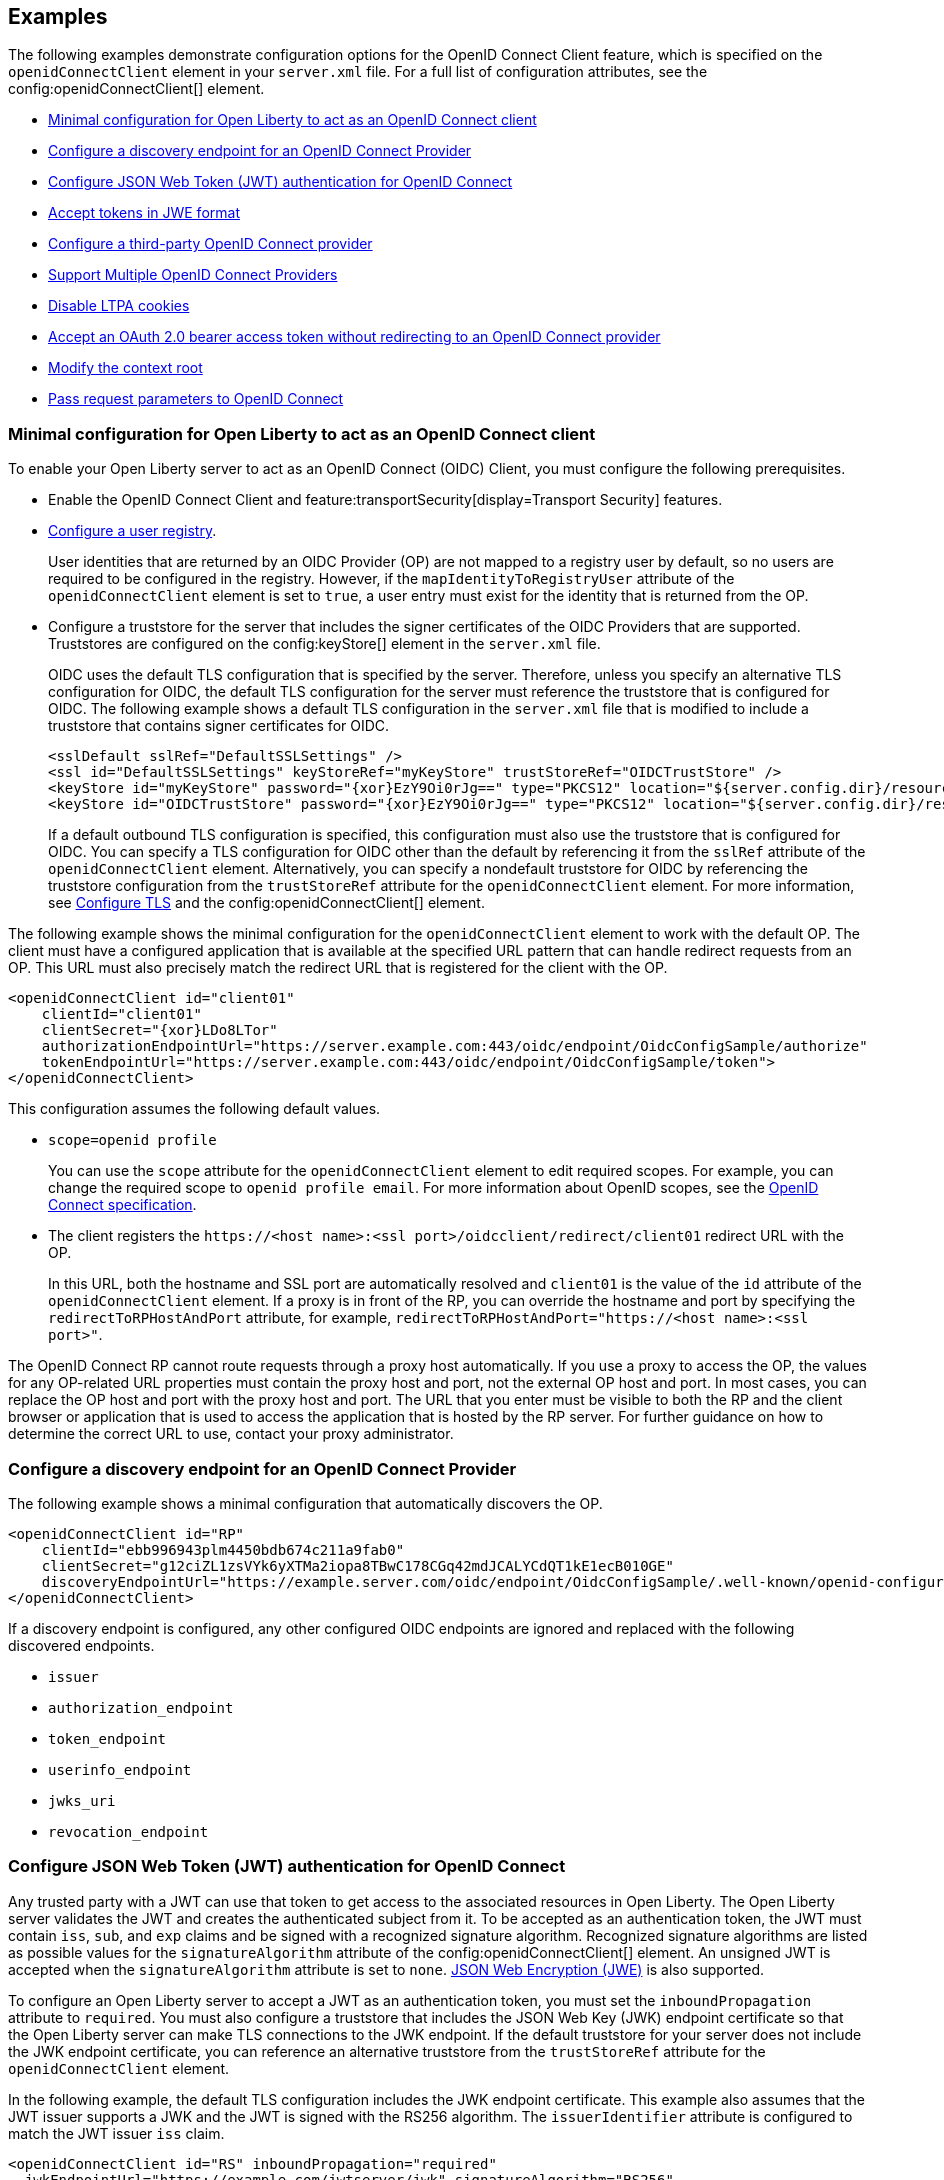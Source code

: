 == Examples

The following examples demonstrate configuration options for the OpenID Connect Client feature, which is specified on the `openidConnectClient` element in your `server.xml` file. For a full list of configuration attributes, see the config:openidConnectClient[] element.

- <<#minimal,Minimal configuration for Open Liberty to act as an OpenID Connect client>>
- <<#discovery,Configure a discovery endpoint for an OpenID Connect Provider>>
- <<#jwt,Configure JSON Web Token (JWT) authentication for OpenID Connect>>
- <<#jwe,Accept tokens in JWE format>>
- <<#third,Configure a third-party OpenID Connect provider>>
- <<#filter,Support Multiple OpenID Connect Providers>>
- <<#ltpa,Disable LTPA cookies>>
- <<#oauth,Accept an OAuth 2.0 bearer access token without redirecting to an OpenID Connect provider>>
- <<#context,Modify the context root>>
- <<#params,Pass request parameters to OpenID Connect>>


[#minimal]
=== Minimal configuration for Open Liberty to act as an OpenID Connect client

To enable your Open Liberty server to act as an OpenID Connect (OIDC) Client, you must configure the following prerequisites.

- Enable the OpenID Connect Client and feature:transportSecurity[display=Transport Security] features.
- xref:ROOT:user-registries-application-security.adoc[Configure a user registry].
+
User identities that are returned by an OIDC Provider (OP) are not mapped to a registry user by default, so no users are required to be configured in the registry. However, if the `mapIdentityToRegistryUser` attribute of the `openidConnectClient` element is set to `true`, a user entry must exist for the identity that is returned from the OP.
- Configure a truststore for the server that includes the signer certificates of the OIDC Providers that are supported. Truststores are configured on the config:keyStore[] element in the `server.xml` file.
+
OIDC uses the default TLS configuration that is specified by the server. Therefore, unless you specify an alternative TLS configuration for OIDC, the default TLS configuration for the server must reference the truststore that is configured for OIDC. The following example shows a default TLS configuration in the `server.xml` file that is modified to include a truststore that contains signer certificates for OIDC.
+
[source,xml]
----
<sslDefault sslRef="DefaultSSLSettings" />
<ssl id="DefaultSSLSettings" keyStoreRef="myKeyStore" trustStoreRef="OIDCTrustStore" />
<keyStore id="myKeyStore" password="{xor}EzY9Oi0rJg==" type="PKCS12" location="${server.config.dir}/resources/security/BasicKeyStore.p12" />
<keyStore id="OIDCTrustStore" password="{xor}EzY9Oi0rJg==" type="PKCS12" location="${server.config.dir}/resources/security/OIDCTrustStore.p12" />
----
+
If a default outbound TLS configuration is specified, this configuration must also use the truststore that is configured for OIDC. You can specify a TLS configuration for OIDC other than the default by referencing it from the `sslRef` attribute of the `openidConnectClient` element. Alternatively, you can specify a nondefault truststore for OIDC by referencing the truststore configuration from the `trustStoreRef` attribute for the `openidConnectClient` element. For more information, see link:/docs/latest/reference/feature/transportSecurity-1.0.html#_configure_transport_layer_security_tls[Configure TLS] and the config:openidConnectClient[] element.

The following example shows the minimal configuration for the `openidConnectClient` element to work with the default OP.
The client must have a configured application that is available at the specified URL pattern that can handle redirect requests from an OP. This URL must also precisely match the redirect URL that is registered for the client with the OP.

[source,xml]
----
<openidConnectClient id="client01"
    clientId="client01"
    clientSecret="{xor}LDo8LTor"
    authorizationEndpointUrl="https://server.example.com:443/oidc/endpoint/OidcConfigSample/authorize"
    tokenEndpointUrl="https://server.example.com:443/oidc/endpoint/OidcConfigSample/token">
</openidConnectClient>
----

This configuration assumes the following default values.

- `scope=openid profile`
+
You can use the `scope` attribute for the `openidConnectClient` element to edit required scopes. For example, you can change the required scope to `openid profile email`. For more information about OpenID scopes, see the https://openid.net/developers/specs/[OpenID Connect specification].
- The client registers the `\https://<host name>:<ssl port>/oidcclient/redirect/client01` redirect URL with the OP.
+
In this URL, both the hostname and SSL port are automatically resolved and `client01` is the value of the `id` attribute of the `openidConnectClient` element. If a proxy is in front of the RP, you can override the hostname and port by specifying the `redirectToRPHostAndPort` attribute, for example, `redirectToRPHostAndPort="https://<host name>:<ssl port>"`.

The OpenID Connect RP cannot route requests through a proxy host automatically. If you use a proxy to access the OP, the values for any OP-related URL properties must contain the proxy host and port, not the external OP host and port. In most cases, you can replace the OP host and port with the proxy host and port. The URL that you enter must be visible to both the RP and the client browser or application that is used to access the application that is hosted by the RP server. For further guidance on how to determine the correct URL to use, contact your proxy administrator.

[#discovery]
=== Configure a discovery endpoint for an OpenID Connect Provider

The following example shows a minimal configuration that automatically discovers the OP.

[source,xml]
----
<openidConnectClient id="RP"
    clientId="ebb996943plm4450bdb674c211a9fab0"
    clientSecret="g12ciZL1zsVYk6yXTMa2iopa8TBwC178CGq42mdJCALYCdQT1kE1ecB010GE"
    discoveryEndpointUrl="https://example.server.com/oidc/endpoint/OidcConfigSample/.well-known/openid-configuration">
</openidConnectClient>
----

If a discovery endpoint is configured, any other configured OIDC endpoints are ignored and replaced with the following discovered endpoints.

- `issuer`
- `authorization_endpoint`
- `token_endpoint`
- `userinfo_endpoint`
- `jwks_uri`
- `revocation_endpoint`

[#jwt]
=== Configure JSON Web Token (JWT) authentication for OpenID Connect

Any trusted party with a JWT can use that token to get access to the associated resources in Open Liberty. The Open Liberty server validates the JWT and creates the authenticated subject from it. To be accepted as an authentication token, the JWT must contain `iss`, `sub`, and `exp` claims and be signed with a recognized signature algorithm. Recognized signature algorithms are listed as possible values for the `signatureAlgorithm` attribute of the config:openidConnectClient[] element. An unsigned JWT is accepted when the `signatureAlgorithm` attribute is set to `none`. <<#jwe,JSON Web Encryption (JWE)>> is also supported.

To configure an Open Liberty server to accept a JWT as an authentication token, you must set the `inboundPropagation` attribute to `required`. You must also configure a truststore that includes the JSON Web Key (JWK) endpoint certificate so that the Open Liberty server can make TLS connections to the JWK endpoint. If the default truststore for your server does not include the JWK endpoint certificate, you can reference an alternative truststore from the `trustStoreRef` attribute for the `openidConnectClient` element.

In the following example, the default TLS configuration includes the JWK endpoint certificate. This example also assumes that the JWT issuer supports a JWK and the JWT is signed with the RS256 algorithm. The `issuerIdentifier` attribute is configured to match the JWT issuer `iss` claim.

[source,xml]
----
<openidConnectClient id="RS" inboundPropagation="required"
  jwkEndpointUrl="https://example.com/jwtserver/jwk" signatureAlgorithm="RS256"
  issuerIdentifier="https://idp.example.com:8020/jwt" >
</openidConnectClient>
----
The Open Liberty server expects each request to provide a valid JWT token and does not create or use single-sign-on (SSO) cookies for JWT authentication. If you want the Open Liberty server to create SSO cookies, set the `authnSessionDisabled` attribute on the `openidConnectClient` element to `false`.

Claim to subject mapping::
If you do not define claim-to-subject mapping, the following default rules apply:
+
- The subject (`sub`) claim is used as the principal name and unique security name of the user.
- The issuer (`iss`) claim is the default realm and used as the subject realm. If a `realmName` claim is included in the JWT, the `realmName` claim is used as the subject realm instead of the `iss` claim.
+
You can customize how JWT claims are mapped to the subject that Open Liberty creates by specifying the following `openidConnectClient` element attributes.

- `userIdentifier`
- `userUniqueIdentifier`
- `groupIdentifier`
- `realmName`
- `realmIdentifier`
+
If both the `realmName` and `realmIdentifier` attributes are configured, the `realmName` value takes precedence and the `realmIdentifier` value is ignored.
+
You can specify an alternative claim as the value for any of these attributes. For example, to use the `name` claim for the principal name instead of the `sub` claim, you can specify `userIdentifier="name"`. For more information about these attributes, see the config:openidConnectClient[] element.
+
You can also programmatically map JWT to subjects by implementing the `com.ibm.wsspi.security.oauth.UserCredentialResolver` service programming interface (SPI). For information, see the Java documentation that is provided with the Open Liberty installation in the `${wlp.install.dir}/dev/spi/ibm/` directory.

JWT audiences::
To define a list of trusted audiences, configure the `audiences` attribute on the `openidConnectClient` element.
+
A valid JWT must satisfy one of the following conditions:

- If the audiences attribute is configured, the `aud` claim value in the JWT must be one of the configured audiences. To ignore the audience check, set the `audiences` attribute to `ALL_AUDIENCES`.
- If the `audiences` attribute is not configured, but the JWT contains an `aud` claim that is a valid URL, the URL for the resource that is being accessed must include the complete `aud` value as a prefix.
+
For example, the following audience is valid because the resource URL begins with the complete `aud` claim value from the JWT.

  ** Audience claim: `"aud":"https://<server>:<port>/something"`
  ** Resource service URL: `\https://<server>:<port>/something/specific`

Resource requests::
If a web client sends a JWT to an Open Liberty server in the request `Authorization` header or as a form-encoded body parameter, no extra server configuration is required. If the JWT is sent in a customized request header field, you must configure the `headerName` attribute for the `openidConnectClient` element to equal the name of the field, as shown in the following example.
+
[source,xml]
----
<openidConnectClient id="customHeader"
    ...
    headerName="jwt"`
    ...
</openidConnectClient>
----
+
With this configuration, a web client can send the token on the `jwt` header field, as shown in the following resource request example.
+
----
GET /resource HTTP/1.1
Host: server.example.com
jwt: mF_9.B5f-4.1JqM
----

[#jwe]
=== Accept tokens in JWE format

In version 22.0.0.1 and later, You can configure an Open Liberty OIDC client to process access and ID tokens that are in a JWE format. The corresponding OP must support creating JWE access or ID tokens. Set the OP with the OIDC client public key that is used to encrypt the Content Encryption Key, according to the OIDC Provider documentation.

The following example shows a sample configuration to accept JWTs in JWE format.

[source,xml]
----
<openidConnectClient id="JWE" inboundPropagation="required"
  jwkEndpointUrl="https://example.com/jwtserver/jwk" signatureAlgorithm="RS256"
  issuerIdentifier="https://idp.example.com:8020/jwt"
  keyManagementKeyAlias="privateKeyAlias"
  accessTokenCacheEnabled="true"
  accessTokenCacheTimeout="10s"
  tokenReuse="true">
</openidConnectClient>
----

* You must set the `keyManagementKeyAlias` attribute to the private key alias of the key management key that is used to decrypt the Content Encryption Key of the JWE format token. This key must exist in the keystore that is configured for OIDC.
* This example specifies optional attributes to configure the RP to cache access token validation results for inbound propagation.
  ** The `accessTokenCacheEnabled` attribute enables validation results to be cached.
  ** The `accessTokenCacheTimeout` attribute specifies a duration that the authenticated subject is cached.
  ** The `tokenReuse` attribute specifies that the OpenID Connect client must cache results for a JWT that includes a `jti` claim.

If you manage single sign-on (SSO) for OIDC with the feature:socialLogin[display=Social Login] feature, you can enable that feature to process tokens in JWE format. Specify the `keyManagementKeyAlias` attribute on the `oidcLogin` element. Set the value to the private key alias of the key management key that is used to decrypt the Content Encryption Key of the JWE format token. For more information, see config:oidcLogin[display=OIDC Social Login].

[#third]
=== Configure a third-party OpenID Connect provider

To configure the Liberty OIDC client to use a third-party OIDC Provider, such as Microsoft Azure or Google, you must configure the following attributes. Obtain these attribute values by calling the OP discovery endpoint, which provides a JSON document at the path that is formed by adding the `/.well-known/openid-configuration` string to the issuer URI. For example, for Google, this document is available at the `\https://accounts.google.com/.well-known/openid-configuration` URL.

- `jwkEndpointUrl`
+
Set this  attribute to the URL of the OP JSON Web Key Set document that is defined by the `jwks_uri` value in the discovery file.
- `issuerIdentifier`
+
Set this attribute to the issuer as defined in the discovery file. An ID Token that does not contain this value as an `iss` claim is rejected.
- `signatureAlgorithm="RS256"`
+
The Liberty OIDC client default signature algorithm is HS256.
- `userIdentityToCreateSubject`
+
Set this attribute to a claim name that is used by the vendor ID Token that represents a user's unique identifier.
- `groupIdentifier`
+
Set the attribute to the claim name that represents the user's group memberships or roles.

The following example shows a sample configuration to connect to Google as an OIDC Provider.

[source,xml]
----
<openidConnectClient id="sample client"
    clientId="ebb996943plm4450bdb674c211a9fab0"
    clientSecret="g12ciZL1zsVYk6yXTMa2iopa8TBwC178CGq42mdJCALYCdQT1kE1ecB010GE"
    discoveryEndpointUrl="https://accounts.google.com/.well-known/openid-configuration"
    jwkEndpointUrl="https://www.googleapis.com/oauth2/v3/certs"
    issuerIdentifier="https://accounts.google.com"
    signatureAlgorithm="RS256"
    userIdentityToCreateSubject="email"
    groupIdentifier="aud">
</openidConnectClient>
----

[#filter]
=== Support Multiple OpenID Connect Providers

You can configure Open Liberty as an OIDC client to multiple OPs by creating multiple `openidConnectClient` elements and setting authentication filters to route incoming authentication requests to each configuration. Each `openidConnectClient` element defines one SSO relationship with one OIDC Provider. Use the `authFilterRef` attribute to reference the authentication filter to specify the configured authentication filter for each `openidConnectClient` element.

In the following example, authentication requests that contain the `/mywebapp/members` URL pattern are filtered to the OP that is referenced by the `RP1` configuration. Authentication requests that contain the `/mywebapp/guests` URL pattern are filtered to the OP that is referenced by the `RP2` configuration.

[source,xml]
----
<openidConnectClient id="RP1"
    authFilterRef="authFilter1"
    clientId="RP1"
    clientSecret="{xor}LDo8LTor"
    authorizationEndpointUrl="https://server.example.com:443/oidc/endpoint/OidcConfigSample/authorize"
    tokenEndpointUrl="https://server.example.com:443/oidc/endpoint/OidcConfigSample/token">
</openidConnectClient>

<openidConnectClient id="RP2"
    authFilterRef="authFilter2"
    clientId="RP2"
    clientSecret="{xor}DLo8LTor"
    authorizationEndpointUrl="https://server.example2.com:443/oidc/endpoint/OidcConfigSample/authorize"
    tokenEndpointUrl="https://server.example2.com:443/oidc/endpoint/OidcConfigSample/token">
</openidConnectClient>

<authFilter id="authFilter1">
    <requestUrl
        id="myUrlFilter"
        urlPattern="/mywebapp/members"
        matchType="contains" />
</authFilter>

<authFilter id="authFilter2">
    <requestUrl
        id="myUrlFilter2"
        urlPattern="/mywebapp/guests"
        matchType="contains" />
</authFilter>
----

For more information, see xref:ROOT:authentication-filters.adoc[Authentication filters].

[#ltpa]
=== Disable LTPA cookies

The Open Liberty OIDC client automatically creates an SSO token after the ID Token is processed. You can configure the server not to create an SSO token by specifying the `disableLtpaCookie` attribute for the `openidConnectClient` element.

[source,xml]
----
<openidConnectClient id="nocookie"
    ...
    disableLtpaCookie="true"
    ...
</openidConnectClient>
----

When you set this attribute to `true`, the Open Liberty OIDC client accepts only authentication requests that previously authenticated with the configured OP. The authentication session lifetime is limited to the lifetime of the ID Token from that OP.

[#oauth]
=== Accept an OAuth 2.0 bearer access token without redirecting to an OpenID Connect provider

You can configure an OIDC Client to optionally accept a valid OAuth 2.0 bearer access token as an authentication token without redirecting the request to an OIDC provider. With this configuration, if a request contains a valid OAuth 2.0 bearer access token, the Liberty OIDC Client automatically validates it and creates an authenticated subject based on the token validation result. If the request does not contain an access token or the access token is invalid, then the Liberty OIDC Client continues to redirect the user to an OIDC provider. This function enables the Open Liberty server to serve both the browser client and nonbrowser client like a RESTful client.

[source,xml]
----
<openidConnectClient id="nocookie"
    ...
    inboundPropagation="supported"
    ...
</openidConnectClient>
----
[#context]
=== Modify the context root

If your hosting environment does not allow access to the `/oidcclient` context root, you can modify the context root by configuring the config:oidcClientWebapp[] element. By default, the Liberty OIDC Client redirect servlet listens on the `/oidcclient` context root, and the redirect URL format is `https://_host_name_: _ssl_port_/oidcclient/redirect/_configuration_ID_`. If you cannot use this context root, you can set a different context root.

For example, if your hosting environment requires that you use the `/example/openid` context root, add the following element in your `server.xml` file.

[source,xml]
----
<oidcClientWebapp contextPath="/example/openid" />
----

The resulting redirect URL format is `https://_host_name_: _ssl_port_/example/openid/redirect/_configuration_ID_`.

[#params]
=== Pass request parameters to OpenID Connect

To provide extra authorization parameters to the OP, configure `authzParameter` elements. For example, the following configuration properties pass `api_key` and `account` parameters to the authorization endpoint.

[source,xml]
----
<authzParameter name="api_key" value="567890" />
<authzParameter name="account" value="123456" />
----

To configure parameters for the token endpoint, use the `tokenParameter` element.
